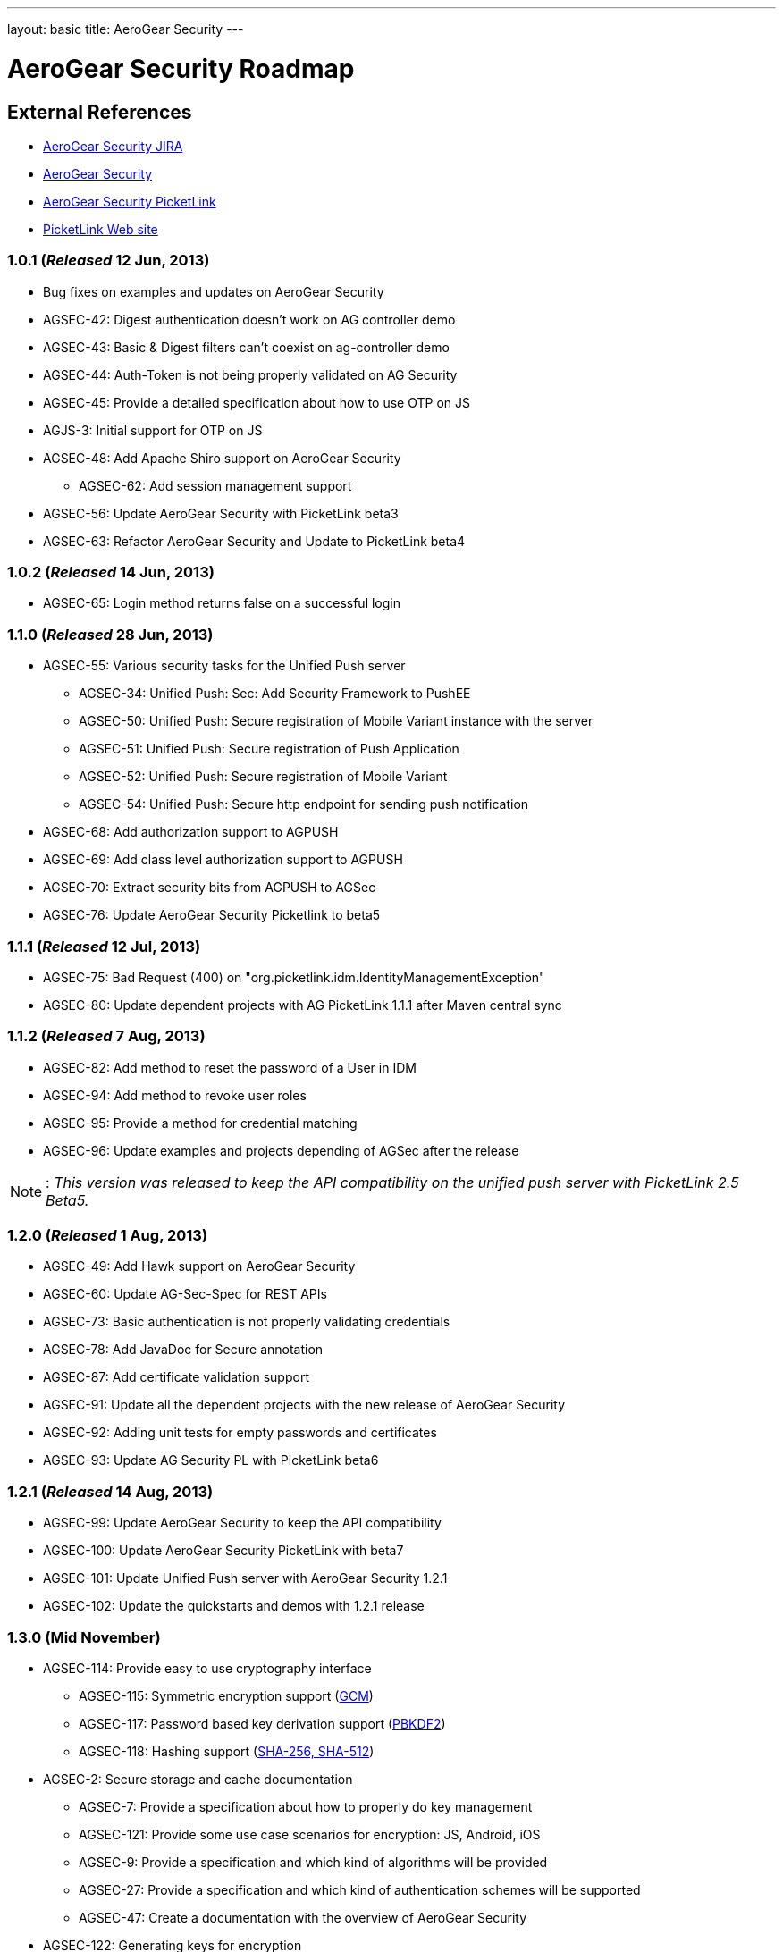 ---
layout: basic
title: AeroGear Security 
---

AeroGear Security Roadmap 
=========================
:Author: Bruno Oliveira

External References
-------------------

* link:https://issues.jboss.org/browse/AGSEC/[AeroGear Security JIRA]
* link:https://github.com/aerogear/aerogear-security/[AeroGear Security]
* link:https://github.com/aerogear/aerogear-security-picketlink/[AeroGear Security PicketLink]
* link:http://www.picketlink.org/[PicketLink Web site]

1.0.1 (_Released_ 12 Jun, 2013)
~~~~~~~~~~~~~~~~~~~~~~~~~~~~~~~

* Bug fixes on examples and updates on AeroGear Security

* AGSEC-42: Digest authentication doesn't work on AG controller demo

* AGSEC-43: Basic & Digest filters can't coexist on ag-controller demo

* AGSEC-44: Auth-Token is not being properly validated on AG Security

* AGSEC-45: Provide a detailed specification about how to use OTP on JS

* AGJS-3: Initial support for OTP on JS 

* AGSEC-48: Add Apache Shiro support on AeroGear Security
  
    ** AGSEC-62: Add session management support

* AGSEC-56: Update AeroGear Security with PicketLink beta3

* AGSEC-63: Refactor AeroGear Security and Update to PicketLink beta4

1.0.2 (_Released_ 14 Jun, 2013)
~~~~~~~~~~~~~~~~~~~~~~~~~~~~~~~

* AGSEC-65: Login method returns false on a successful login

1.1.0 (_Released_ 28 Jun, 2013)
~~~~~~~~~~~~~~~~~~~~~~~~~~~~~~~

* AGSEC-55: Various security tasks for the Unified Push server  
       
    ** AGSEC-34: Unified Push: Sec: Add Security Framework to PushEE
    
    ** AGSEC-50: Unified Push: Secure registration of Mobile Variant instance with the server
    
    ** AGSEC-51: Unified Push: Secure registration of Push Application
    
    ** AGSEC-52: Unified Push: Secure registration of Mobile Variant   
    
    ** AGSEC-54: Unified Push: Secure http endpoint for sending push notification 

* AGSEC-68: Add authorization support to AGPUSH

* AGSEC-69: Add class level authorization support to AGPUSH

* AGSEC-70: Extract security bits from AGPUSH to AGSec

* AGSEC-76: Update AeroGear Security Picketlink to beta5

1.1.1 (_Released_ 12 Jul, 2013)
~~~~~~~~~~~~~~~~~~~~~~~~~~~~~~~

* AGSEC-75: Bad Request (400) on "org.picketlink.idm.IdentityManagementException"

* AGSEC-80: Update dependent projects with AG PicketLink 1.1.1 after Maven central sync

1.1.2 (_Released_ 7 Aug, 2013)
~~~~~~~~~~~~~~~~~~~~~~~~~~~~~~

* AGSEC-82: Add method to reset the password of a User in IDM

* AGSEC-94: Add method to revoke user roles

* AGSEC-95: Provide a method for credential matching

* AGSEC-96: Update examples and projects depending of AGSec after the release

[NOTE]
: _This version was released to keep the API compatibility on the unified push server with PicketLink 2.5 Beta5._

1.2.0 (_Released_ 1 Aug, 2013)
~~~~~~~~~~~~~~~~~~~~~~~~~~~~~~~

* AGSEC-49: Add Hawk support on AeroGear Security

* AGSEC-60: Update AG-Sec-Spec for REST APIs

* AGSEC-73: Basic authentication is not properly validating credentials

* AGSEC-78: Add JavaDoc for Secure annotation

* AGSEC-87: Add certificate validation support

* AGSEC-91: Update all the dependent projects with the new release of AeroGear Security

* AGSEC-92: Adding unit tests for empty passwords and certificates

* AGSEC-93: Update AG Security PL with PicketLink beta6

1.2.1 (_Released_ 14 Aug, 2013)
~~~~~~~~~~~~~~~~~~~~~~~~~~~~~~~

* AGSEC-99: Update AeroGear Security to keep the API compatibility

* AGSEC-100: Update AeroGear Security PicketLink with beta7

* AGSEC-101: Update Unified Push server with AeroGear Security 1.2.1

* AGSEC-102: Update the quickstarts and demos with 1.2.1 release

1.3.0 (Mid November)
~~~~~~~~~~~~~~~~~~~~

* AGSEC-114: Provide easy to use cryptography interface

    ** AGSEC-115: Symmetric encryption support (link:http://csrc.nist.gov/publications/nistpubs/800-38D/SP-800-38D.pdf[GCM])
    ** AGSEC-117: Password based key derivation support (link:http://csrc.nist.gov/publications/nistpubs/800-132/nist-sp800-132.pdf[PBKDF2])
    ** AGSEC-118: Hashing support (link:http://csrc.nist.gov/publications/fips/fips180-4/fips-180-4.pdf[SHA-256, SHA-512])

* AGSEC-2: Secure storage and cache documentation
    
    ** AGSEC-7: Provide a specification about how to properly do key management
    ** AGSEC-121: Provide some use case scenarios for encryption: JS, Android, iOS
    ** AGSEC-9: Provide a specification and which kind of algorithms will be provided
    ** AGSEC-27: Provide a specification and which kind of authentication schemes will be supported
    ** AGSEC-47: Create a documentation with the overview of AeroGear Security

* AGSEC-122: Generating keys for encryption
    ** AGSEC-123: Provide password based encryption support to generate the keys
    ** AGSEC-124: Automatically key generation with no interaction 

* AGSEC-125: Manage cryptographic keys and respective owners

* AGSEC-126: Encrypted offline storage for sensitive data

* AGSEC-127: Encrypted cache

* AGSEC-132: Encrypted storage showcase app
    
    ** AGSEC-133: Provide a screen to input user's password
    ** AGSEC-134: Allow user to include passwords specifying the alias
    ** AGSEC-135: Allow password to be decrypted and displayed on the screen

* AGSEC-137: Performance checks

* AGSEC-138: Hold the fort    

* AGSEC-58: Setup a mailing list to report security issues

* AGSEC-59: Inclusion of a responsible disclosure for security at aerogear.org

* AGSEC-108: Update AeroGear Security to PicketLink CR1

* AGSEC-113: Update to AeroGear Security PicketLink with the version 2.5 Final

1.4.0 (End January)
~~~~~~~~~~~~~~~~~~~

* AGSEC-12: Offline authentication

* AGSEC-13: Add HTTP basic authentication support to the client side
    
    ** AGJS-18: Add HTTP basic authentication support on AeroGear.js

* AGSEC-15: Add HTTP digest authentication support to the client side

    ** AGIOS-6: Provide a parameter on iOS to enable/disable the usage of cookies

    ** AGJS-23: Add HTTP digest authentication support on AeroGear.js

* AGSEC-17: Mobile devices blacklist support

* AGSEC-29: AeroGear OTP for JavaScript

* AGSEC-32: Server should generate certificates on the fly to protect the developer's credential

* AGSEC-35: Add CSP support on AeroGear security

* AGSEC-55: Various security tasks for the Unified Push server

    ** AGSEC-30: Unified Push: Sec: Add Client Access Key

    ** AGSEC-31: Unified Push: Evaluate non repudiation for each application on the server

* AGSEC-114: Provide easy to use cryptography interface

    ** AGSEC-116: Asymmetric encryption support (link:http://www.nsa.gov/business/programs/elliptic_curve.shtml[ECC])
    ** AGSEC-119: Message authentication support (link:http://csrc.nist.gov/publications/nistpubs/800-38D/SP-800-38D.pdf[GMAC], link:http://csrc.nist.gov/publications/fips/fips198-1/FIPS-198-1_final.pdf[HMAC])
    ** AGSEC-120: Digital signatures support (link:http://nvlpubs.nist.gov/nistpubs/FIPS/NIST.FIPS.186-4.pdf[ECDSA])

* AGSEC-128: Key agreement with the server

* AGSEC-129: Key privilege revocation

* AGSEC-130: Key privilege expiration

* AGSEC-131: Data seek and destroy

* AGSEC-132: Encrypted storage showcase app
    
    ** AGSEC-136: Backup the data on to the server (_but do not expose the passwords to the server_)

* AGSEC-143: Provide a server implementation/specification for encrypted storage


2.0.0 (Mid March) 
~~~~~~~~~~~~~~~~~

* AGSEC-3: Url and Forms that perform important operations must be protected by random tokens (hidden nonce values)

* AGSEC-4: Authentication of RESTful requests per transactions must be provided as alternative on AeroGear Security

* AGSEC-5: Social login
    
    ** AGSEC-8: Provide a detailed specification about which methods will be supported
    
* AGSEC-14: HTTP signed requests

* AGSEC-19: Security & privacy policy (geo, user, misc data)

* AGSEC-25: Include rate-limit to incoming requests from the same origin

* AGSEC-74: Add JWT support on AeroGear Security

* AGSEC-88: Add Hawk support to AeroGear iOS library

* Biometric authentication (TBD)
